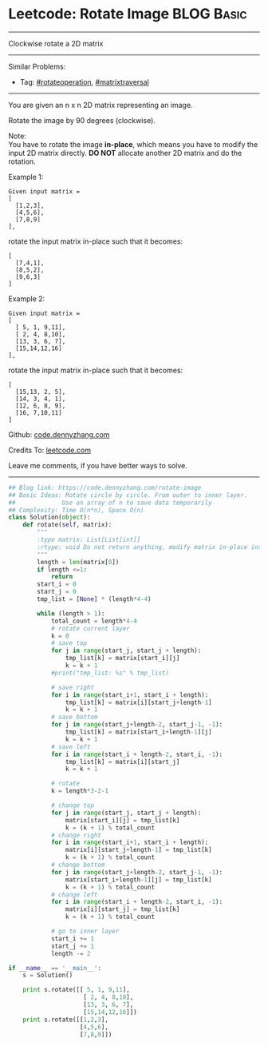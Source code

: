 * Leetcode: Rotate Image                                         :BLOG:Basic:
#+STARTUP: showeverything
#+OPTIONS: toc:nil \n:t ^:nil creator:nil d:nil
:PROPERTIES:
:type:     matrixtraversal, rotateoperation
:END:
---------------------------------------------------------------------
Clockwise rotate a 2D matrix
---------------------------------------------------------------------
#+BEGIN_HTML
<a href="https://github.com/dennyzhang/code.dennyzhang.com"><img align="right" width="200" height="183" src="https://www.dennyzhang.com/wp-content/uploads/denny/watermark/github.png" /></a>
#+END_HTML
Similar Problems:
- Tag: [[https://code.dennyzhang.com/tag/rotateoperation][#rotateoperation]], [[https://code.dennyzhang.com/tag/matrixtraverse][#matrixtraversal]]
---------------------------------------------------------------------
You are given an n x n 2D matrix representing an image.

Rotate the image by 90 degrees (clockwise).

Note:
You have to rotate the image *in-place*, which means you have to modify the input 2D matrix directly. *DO NOT* allocate another 2D matrix and do the rotation.

Example 1:
#+BEGIN_EXAMPLE
Given input matrix = 
[
  [1,2,3],
  [4,5,6],
  [7,8,9]
],
#+END_EXAMPLE

rotate the input matrix in-place such that it becomes:
#+BEGIN_EXAMPLE
[
  [7,4,1],
  [8,5,2],
  [9,6,3]
]
#+END_EXAMPLE
Example 2:
#+BEGIN_EXAMPLE
Given input matrix =
[
  [ 5, 1, 9,11],
  [ 2, 4, 8,10],
  [13, 3, 6, 7],
  [15,14,12,16]
], 
#+END_EXAMPLE

rotate the input matrix in-place such that it becomes:
#+BEGIN_EXAMPLE
[
  [15,13, 2, 5],
  [14, 3, 4, 1],
  [12, 6, 8, 9],
  [16, 7,10,11]
]
#+END_EXAMPLE

Github: [[https://github.com/dennyzhang/code.dennyzhang.com/tree/master/problems/rotate-image][code.dennyzhang.com]]

Credits To: [[https://leetcode.com/problems/rotate-image/description/][leetcode.com]]

Leave me comments, if you have better ways to solve.
---------------------------------------------------------------------

#+BEGIN_SRC python
## Blog link: https://code.dennyzhang.com/rotate-image
## Basic Ideas: Rotate circle by circle. From outer to inner layer.
##             Use an array of n to save data temporarily
## Complexity: Time O(n*n), Space O(n)
class Solution(object):
    def rotate(self, matrix):
        """
        :type matrix: List[List[int]]
        :rtype: void Do not return anything, modify matrix in-place instead.
        """
        length = len(matrix[0])
        if length <=1:
            return
        start_i = 0
        start_j = 0
        tmp_list = [None] * (length*4-4)

        while (length > 1):
            total_count = length*4-4
            # rotate current layer
            k = 0
            # save top
            for j in range(start_j, start_j + length):
                tmp_list[k] = matrix[start_i][j]
                k = k + 1
            #print("tmp_list: %s" % tmp_list)

            # save right
            for i in range(start_i+1, start_i + length):
                tmp_list[k] = matrix[i][start_j+length-1]
                k = k + 1
            # save bottom
            for j in range(start_j+length-2, start_j-1, -1):
                tmp_list[k] = matrix[start_i+length-1][j]
                k = k + 1
            # save left
            for i in range(start_i + length-2, start_i, -1):
                tmp_list[k] = matrix[i][start_j]
                k = k + 1

            # rotate
            k = length*3-2-1

            # change top
            for j in range(start_j, start_j + length):
                matrix[start_i][j] = tmp_list[k]
                k = (k + 1) % total_count
            # change right
            for i in range(start_i+1, start_i + length):
                matrix[i][start_j+length-1] = tmp_list[k]
                k = (k + 1) % total_count
            # change bottom
            for j in range(start_j+length-2, start_j-1, -1):
                matrix[start_i+length-1][j] = tmp_list[k]
                k = (k + 1) % total_count
            # change left
            for i in range(start_i + length-2, start_i, -1):
                matrix[i][start_j] = tmp_list[k]
                k = (k + 1) % total_count

            # go to inner layer
            start_i += 1
            start_j += 1
            length -= 2

if __name__ == '__main__':
    s = Solution()

    print s.rotate([[ 5, 1, 9,11],
                     [ 2, 4, 8,10],
                     [13, 3, 6, 7],
                     [15,14,12,16]])
    print s.rotate([[1,2,3],
                    [4,5,6],
                    [7,8,9]])
#+END_SRC

#+BEGIN_HTML
<div style="overflow: hidden;">
<div style="float: left; padding: 5px"> <a href="https://www.linkedin.com/in/dennyzhang001"><img src="https://www.dennyzhang.com/wp-content/uploads/sns/linkedin.png" alt="linkedin" /></a></div>
<div style="float: left; padding: 5px"><a href="https://github.com/dennyzhang"><img src="https://www.dennyzhang.com/wp-content/uploads/sns/github.png" alt="github" /></a></div>
<div style="float: left; padding: 5px"><a href="https://www.dennyzhang.com/slack" target="_blank" rel="nofollow"><img src="https://slack.dennyzhang.com/badge.svg" alt="slack"/></a></div>
</div>
#+END_HTML

